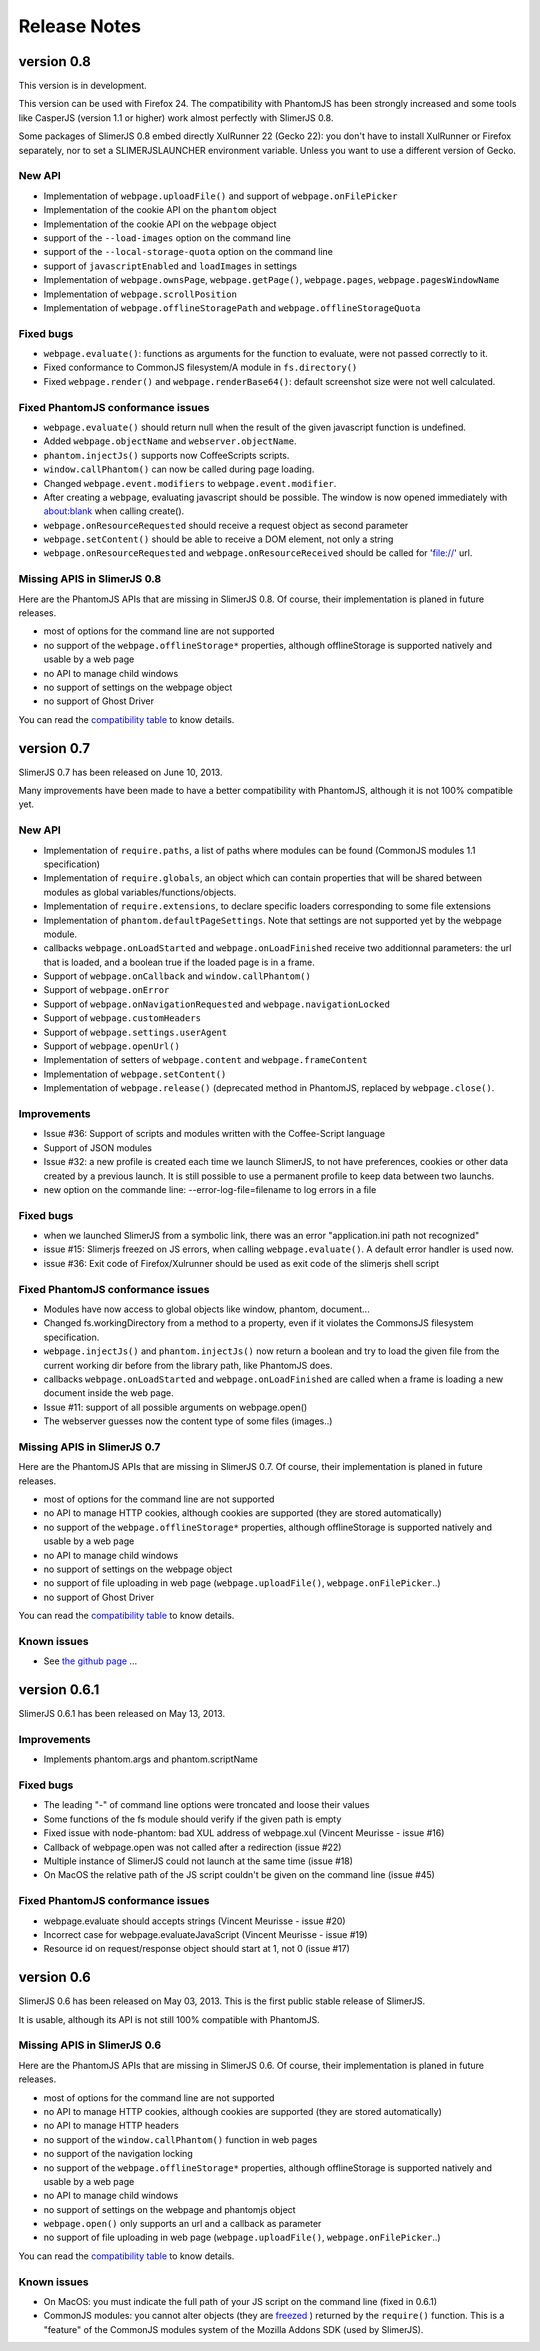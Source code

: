 .. index:: Release notes


=============
Release Notes
=============

version 0.8
===========

This version is in development.

This version can be used with Firefox 24. The compatibility with PhantomJS has been
strongly increased and some tools like CasperJS (version 1.1 or higher) work almost
perfectly with SlimerJS 0.8.

Some packages of SlimerJS 0.8 embed directly XulRunner 22 (Gecko 22): you don't have to
install XulRunner or Firefox separately, nor to set a SLIMERJSLAUNCHER environment variable.
Unless you want to use a different version of Gecko.

New API
-------

- Implementation of ``webpage.uploadFile()`` and support of ``webpage.onFilePicker``
- Implementation of the cookie API on the ``phantom`` object
- Implementation of the cookie API on the ``webpage`` object
- support of the ``--load-images`` option on the command line
- support of the ``--local-storage-quota`` option on the command line
- support of ``javascriptEnabled`` and ``loadImages`` in settings
- Implementation of ``webpage.ownsPage``, ``webpage.getPage()``, ``webpage.pages``, ``webpage.pagesWindowName``
- Implementation of ``webpage.scrollPosition``
- Implementation of ``webpage.offlineStoragePath`` and  ``webpage.offlineStorageQuota``

Fixed bugs
----------

- ``webpage.evaluate()``: functions as arguments for the function to evaluate,
  were not passed correctly to it.
- Fixed conformance to CommonJS filesystem/A module in ``fs.directory()``
- Fixed ``webpage.render()`` and ``webpage.renderBase64()``: default screenshot
  size were not well calculated.

Fixed PhantomJS conformance issues
----------------------------------

- ``webpage.evaluate()`` should return null when the result of the
  given javascript function is undefined.
- Added ``webpage.objectName`` and ``webserver.objectName``.
- ``phantom.injectJs()`` supports now CoffeeScripts scripts.
- ``window.callPhantom()`` can now be called during page loading.
- Changed ``webpage.event.modifiers`` to ``webpage.event.modifier``.
- After creating a ``webpage``, evaluating javascript should be possible.
  The window is now opened immediately with about:blank when calling create().
- ``webpage.onResourceRequested`` should receive a request object as second parameter
- ``webpage.setContent()`` should be able to receive a DOM element, not only a string
- ``webpage.onResourceRequested`` and ``webpage.onResourceReceived`` should
  be called for 'file://' url.


Missing APIS in SlimerJS 0.8
----------------------------

Here are the PhantomJS APIs that are missing in SlimerJS 0.8. Of course, their
implementation is planed in future releases.

- most of options for the command line are not supported
- no support of the ``webpage.offlineStorage*`` properties, although offlineStorage
  is supported natively and usable by a web page
- no API to manage child windows
- no support of settings on the webpage object
- no support of Ghost Driver

You can read the `compatibility table <https://github.com/laurentj/slimerjs/blob/master/API_COMPAT.md>`_ to know details.


version 0.7
===========

SlimerJS 0.7 has been released on June 10, 2013.

Many improvements have been made to have a better compatibility with
PhantomJS, although it is not 100% compatible yet.

New API
-------

- Implementation of ``require.paths``, a list of paths where modules can be found (CommonJS modules 1.1 specification)
- Implementation of ``require.globals``, an object which can contain properties that will be
  shared between modules as global variables/functions/objects.
- Implementation of ``require.extensions``, to declare specific loaders corresponding to some file extensions
- Implementation of ``phantom.defaultPageSettings``. Note that settings are not supported
  yet by the webpage module.
- callbacks ``webpage.onLoadStarted`` and  ``webpage.onLoadFinished`` receive two additionnal
  parameters: the url that is loaded, and a boolean true if the loaded page is in a frame.
- Support of ``webpage.onCallback`` and ``window.callPhantom()``
- Support of ``webpage.onError``
- Support of ``webpage.onNavigationRequested`` and ``webpage.navigationLocked``
- Support of ``webpage.customHeaders``
- Support of ``webpage.settings.userAgent``
- Support of ``webpage.openUrl()``
- Implementation of setters of ``webpage.content`` and ``webpage.frameContent``
- Implementation of ``webpage.setContent()``
- Implementation of ``webpage.release()`` (deprecated method in PhantomJS, replaced by ``webpage.close()``.

Improvements
------------

- Issue #36: Support of scripts and modules written with the Coffee-Script language
- Support of JSON modules
- Issue #32: a new profile is created each time we launch SlimerJS, to not have preferences,
  cookies or other data created by a previous launch. It is still possible to use a
  permanent profile to keep data between two launchs.
- new option on the commande line: --error-log-file=filename to log errors in a file

Fixed bugs
----------

- when we launched SlimerJS from a symbolic link, there was an error "application.ini path not recognized"
- issue #15: Slimerjs freezed on JS errors, when calling ``webpage.evaluate()``. A default error handler
  is used now.
- issue #36: Exit code of Firefox/Xulrunner should be used as exit code of the slimerjs shell script

Fixed PhantomJS conformance issues
----------------------------------

- Modules have now access to global objects like window, phantom, document...
- Changed fs.workingDirectory from a method to a property, even if it violates the
  CommonsJS filesystem specification.
- ``webpage.injectJs()`` and ``phantom.injectJs()`` now return a boolean and try to
  load the given file from the current working dir before from the library path, like
  PhantomJS does.
- callbacks ``webpage.onLoadStarted`` and  ``webpage.onLoadFinished`` are called when
  a frame is loading a new document inside the web page.
- Issue #11: support of all possible arguments on webpage.open()
- The webserver guesses now the content type of some files (images..)

Missing APIS in SlimerJS 0.7
----------------------------

Here are the PhantomJS APIs that are missing in SlimerJS 0.7. Of course, their
implementation is planed in future releases.

- most of options for the command line are not supported
- no API to manage HTTP cookies, although cookies are supported (they are stored
  automatically)
- no support of the ``webpage.offlineStorage*`` properties, although offlineStorage
  is supported natively and usable by a web page
- no API to manage child windows
- no support of settings on the webpage object
- no support of file uploading in web page (``webpage.uploadFile()``, ``webpage.onFilePicker``..)
- no support of Ghost Driver

You can read the `compatibility table <https://github.com/laurentj/slimerjs/blob/master/API_COMPAT.md>`_ to know details.


Known issues
------------

- See `the github page <https://github.com/laurentj/slimerjs/issues>`_ ...


version 0.6.1
=============

SlimerJS 0.6.1  has been released on May 13, 2013.

Improvements
------------

- Implements phantom.args and phantom.scriptName

Fixed bugs
----------

- The leading "-" of command line options were troncated and loose their values
- Some functions of the fs module should verify if the given path is empty
- Fixed issue with node-phantom: bad XUL address of webpage.xul (Vincent Meurisse - issue #16)
- Callback of webpage.open was not called after a redirection (issue #22)
- Multiple instance of SlimerJS could not launch at the same time (issue #18)
- On MacOS the relative path of the JS script couldn't be given on the command line (issue #45)

Fixed PhantomJS conformance issues
----------------------------------

- webpage.evaluate should accepts strings (Vincent Meurisse - issue #20)
- Incorrect case for webpage.evaluateJavaScript (Vincent Meurisse - issue #19)
- Resource id on request/response object should start at 1, not 0 (issue #17)

version 0.6
===========

SlimerJS 0.6 has been released on May 03, 2013. This is the first public stable
release of SlimerJS.

It is usable, although its API is not still 100% compatible with PhantomJS.

Missing APIS in SlimerJS 0.6
----------------------------

Here are the PhantomJS APIs that are missing in SlimerJS 0.6. Of course, their
implementation is planed in future releases.

- most of options for the command line are not supported
- no API to manage HTTP cookies, although cookies are supported (they are stored
  automatically)
- no API to manage HTTP headers
- no support of the ``window.callPhantom()`` function in web pages
- no support of the navigation locking
- no support of the ``webpage.offlineStorage*`` properties, although offlineStorage
  is supported natively and usable by a web page
- no API to manage child windows
- no support of settings on the webpage and phantomjs object
- ``webpage.open()`` only supports an url and a callback as parameter
- no support of file uploading in web page (``webpage.uploadFile()``, ``webpage.onFilePicker``..)

You can read the `compatibility table <https://github.com/laurentj/slimerjs/blob/master/API_COMPAT.md>`_ to know details.


Known issues
------------

- On MacOS: you must indicate the full path of your JS script on the command line (fixed in 0.6.1)
- CommonJS modules: you cannot alter objects (they are `freezed <https://developer.mozilla.org/en-US/docs/JavaScript/Reference/Global_Objects/Object/freeze>`_ )
  returned by the ``require()`` function. This is a "feature" of the CommonJS
  modules system of the Mozilla Addons SDK (used by SlimerJS).

